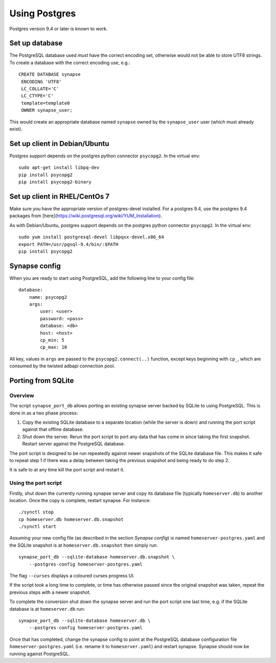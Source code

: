 Using Postgres
--------------

Postgres version 9.4 or later is known to work.

Set up database
===============

The PostgreSQL database used *must* have the correct encoding set, otherwise
would not be able to store UTF8 strings. To create a database with the correct
encoding use, e.g.::

 CREATE DATABASE synapse
  ENCODING 'UTF8'
  LC_COLLATE='C'
  LC_CTYPE='C'
  template=template0
  OWNER synapse_user;

This would create an appropriate database named ``synapse`` owned by the
``synapse_user`` user (which must already exist).

Set up client in Debian/Ubuntu
===========================

Postgres support depends on the postgres python connector ``psycopg2``. In the
virtual env::

    sudo apt-get install libpq-dev
    pip install psycopg2
    pip install psycopg2-binary

Set up client in RHEL/CentOs 7
==============================

Make sure you have the appropriate version of postgres-devel installed. For a
postgres 9.4, use the postgres 9.4 packages from
[here](https://wiki.postgresql.org/wiki/YUM_Installation).

As with Debian/Ubuntu, postgres support depends on the postgres python connector
``psycopg2``. In the virtual env::

    sudo yum install postgresql-devel libpqxx-devel.x86_64
    export PATH=/usr/pgsql-9.4/bin/:$PATH
    pip install psycopg2

Synapse config
==============

When you are ready to start using PostgreSQL, add the following line to your
config file::

    database:
        name: psycopg2
        args:
            user: <user>
            password: <pass>
            database: <db>
            host: <host>
            cp_min: 5
            cp_max: 10

All key, values in ``args`` are passed to the ``psycopg2.connect(..)``
function, except keys beginning with ``cp_``, which are consumed by the twisted
adbapi connection pool.


Porting from SQLite
===================

Overview
~~~~~~~~

The script ``synapse_port_db`` allows porting an existing synapse server
backed by SQLite to using PostgreSQL. This is done in as a two phase process:

1. Copy the existing SQLite database to a separate location (while the server
   is down) and running the port script against that offline database.
2. Shut down the server. Rerun the port script to port any data that has come
   in since taking the first snapshot. Restart server against the PostgreSQL
   database.

The port script is designed to be run repeatedly against newer snapshots of the
SQLite database file. This makes it safe to repeat step 1 if there was a delay
between taking the previous snapshot and being ready to do step 2.

It is safe to at any time kill the port script and restart it.

Using the port script
~~~~~~~~~~~~~~~~~~~~~

Firstly, shut down the currently running synapse server and copy its database
file (typically ``homeserver.db``) to another location. Once the copy is
complete, restart synapse.  For instance::

    ./synctl stop
    cp homeserver.db homeserver.db.snapshot
    ./synctl start

Assuming your new config file (as described in the section *Synapse config*)
is named ``homeserver-postgres.yaml`` and the SQLite snapshot is at
``homeserver.db.snapshot`` then simply run::

    synapse_port_db --sqlite-database homeserver.db.snapshot \
        --postgres-config homeserver-postgres.yaml

The flag ``--curses`` displays a coloured curses progress UI.

If the script took a long time to complete, or time has otherwise passed since
the original snapshot was taken, repeat the previous steps with a newer
snapshot.

To complete the conversion shut down the synapse server and run the port
script one last time, e.g. if the SQLite database is at  ``homeserver.db``
run::

    synapse_port_db --sqlite-database homeserver.db \
        --postgres-config homeserver-postgres.yaml

Once that has completed, change the synapse config to point at the PostgreSQL
database configuration file ``homeserver-postgres.yaml`` (i.e. rename it to 
``homeserver.yaml``) and restart synapse. Synapse should now be running against
PostgreSQL.
